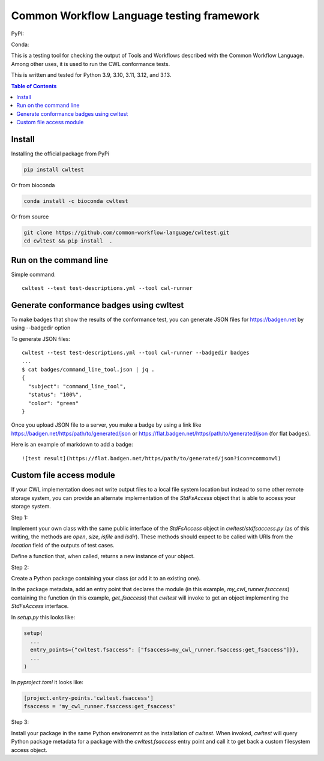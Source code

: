 ##########################################
Common Workflow Language testing framework
##########################################

|Linux Build Status| |Code coverage|

PyPI: |PyPI Version| |PyPI Downloads Month| |Total PyPI Downloads|

Conda: |Conda Version| |Conda Installs|

.. |Linux Build Status| image:: https://github.com/common-workflow-language/cwltest/actions/workflows/ci-tests.yml/badge.svg?branch=main
   :target: https://github.com/common-workflow-language/cwltest/actions/workflows/ci-tests.yml
.. |Code coverage| image:: https://codecov.io/gh/common-workflow-language/cwltest/branch/master/graph/badge.svg
   :target: https://codecov.io/gh/common-workflow-language/cwltest

.. |PyPI Version| image:: https://badge.fury.io/py/cwltest.svg
   :target: https://badge.fury.io/py/cwltest

.. |PyPI Downloads Month| image:: https://pepy.tech/badge/cwltest/month
   :target: https://pepy.tech/project/cwltest

.. |Total PyPI Downloads| image:: https://static.pepy.tech/personalized-badge/cwltest?period=total&units=international_system&left_color=black&right_color=orange&left_text=Total%20PyPI%20Downloads
   :target: https://pepy.tech/project/cwltest

.. |Conda Version| image:: https://anaconda.org/bioconda/cwltest/badges/version.svg
   :target: https://anaconda.org/bioconda/cwltest

.. |Conda Installs| image:: https://anaconda.org/bioconda/cwltest/badges/downloads.svg
   :target: https://anaconda.org/bioconda/cwltest

This is a testing tool for checking the output of Tools and Workflows described
with the Common Workflow Language.  Among other uses, it is used to run the CWL
conformance tests.

This is written and tested for Python 3.9, 3.10, 3.11, 3.12, and 3.13.

.. contents:: Table of Contents
   :local:

*******
Install
*******

Installing the official package from PyPi

.. code:: bash

  pip install cwltest

Or from bioconda

.. code:: bash

  conda install -c bioconda cwltest

Or from source

.. code:: bash

  git clone https://github.com/common-workflow-language/cwltest.git
  cd cwltest && pip install  .

***********************
Run on the command line
***********************

Simple command::

  cwltest --test test-descriptions.yml --tool cwl-runner

*****************************************
Generate conformance badges using cwltest
*****************************************

To make badges that show the results of the conformance test,
you can generate JSON files for https://badgen.net by using --badgedir option

To generate JSON files::

  cwltest --test test-descriptions.yml --tool cwl-runner --badgedir badges
  ...
  $ cat badges/command_line_tool.json | jq .
  {
    "subject": "command_line_tool",
    "status": "100%",
    "color": "green"
  }

Once you upload JSON file to a server, you make a badge by using a link like https://badgen.net/https/path/to/generated/json or https://flat.badgen.net/https/path/to/generated/json (for flat badges).

Here is an example of markdown to add a badge::

  ![test result](https://flat.badgen.net/https/path/to/generated/json?icon=commonwl)

*************************
Custom file access module
*************************

If your CWL implementation does not write output files to a local file
system location but instead to some other remote storage system, you
can provide an alternate implementation of the *StdFsAccess* object
that is able to access your storage system.

Step 1:

Implement your own class with the same public interface of the
*StdFsAccess* object in *cwltest/stdfsaccess.py* (as of this writing,
the methods are *open*, *size*, *isfile* and *isdir*).  These methods
should expect to be called with URIs from the *location* field of the
outputs of test cases.

Define a function that, when called, returns a new instance of your object.

Step 2:

Create a Python package containing your class (or add it to an
existing one).

In the package metadata, add an entry point that declares the module
(in this example, *my_cwl_runner.fsaccess*) containing the function
(in this example, *get_fsaccess*) that *cwltest* will invoke to get an
object implementing the *StdFsAccess* interface.

In *setup.py* this looks like:

.. code:: python

  setup(
    ...
    entry_points={"cwltest.fsaccess": ["fsaccess=my_cwl_runner.fsaccess:get_fsaccess"]}},
    ...
  )

In *pyproject.toml* it looks like:

.. code::

  [project.entry-points.'cwltest.fsaccess']
  fsaccess = 'my_cwl_runner.fsaccess:get_fsaccess'


Step 3:

Install your package in the same Python environemnt as the
installation of *cwltest*. When invoked, *cwltest* will query Python
package metadata for a package with the *cwltest.fsaccess* entry point
and call it to get back a custom filesystem access object.
